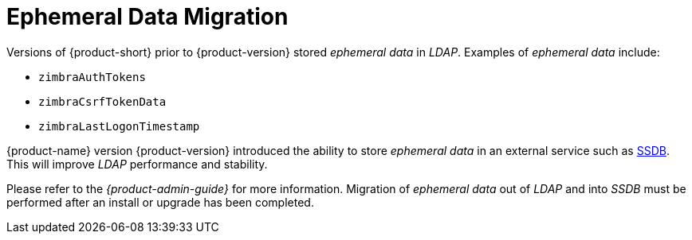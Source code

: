 = Ephemeral Data Migration

Versions of {product-short} prior to {product-version} stored
_ephemeral data_ in _LDAP_.  Examples of _ephemeral data_ include:

* `zimbraAuthTokens`
* `zimbraCsrfTokenData`
* `zimbraLastLogonTimestamp`

{product-name} version {product-version} introduced the ability to
store _ephemeral data_ in an external service such as
http://ssdb.io/[SSDB]. This will improve _LDAP_ performance and
stability.

Please refer to the _{product-admin-guide}_ for more information.
Migration of _ephemeral data_ out of _LDAP_ and into _SSDB_  must be
performed after an install or upgrade has been completed.




